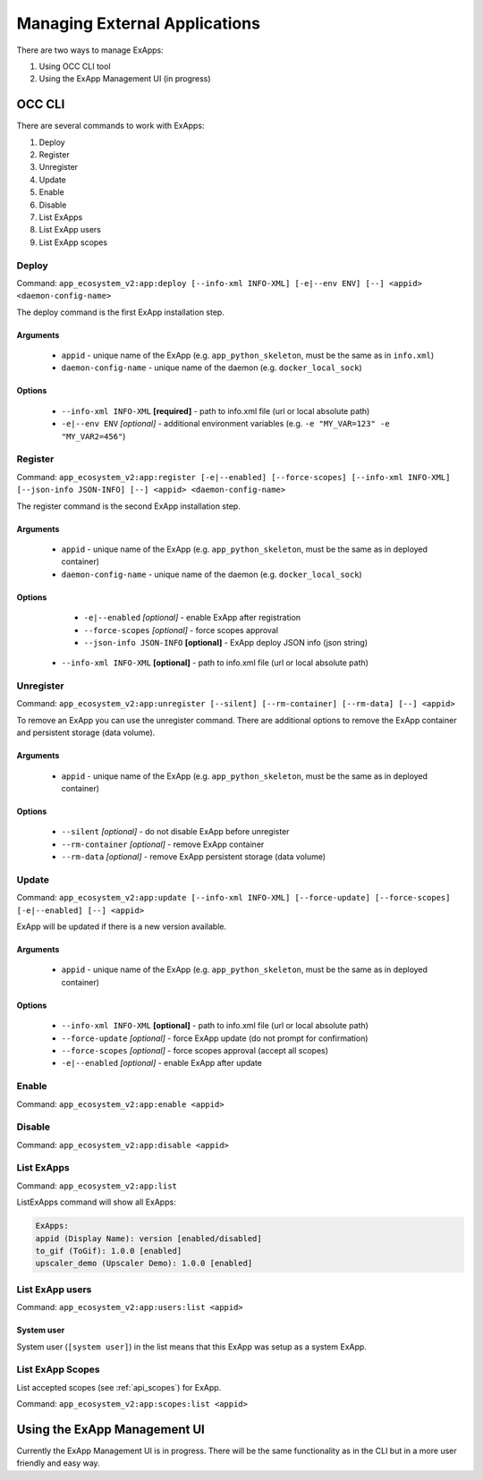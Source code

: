 Managing External Applications
==============================

There are two ways to manage ExApps:

1. Using OCC CLI tool
2. Using the ExApp Management UI (in progress)


OCC CLI
^^^^^^^

There are several commands to work with ExApps:

1. Deploy
2. Register
3. Unregister
4. Update
5. Enable
6. Disable
7. List ExApps
8. List ExApp users
9. List ExApp scopes

Deploy
------

Command: ``app_ecosystem_v2:app:deploy [--info-xml INFO-XML] [-e|--env ENV] [--] <appid> <daemon-config-name>``

The deploy command is the first ExApp installation step.

Arguments
*********

	* ``appid`` - unique name of the ExApp (e.g. ``app_python_skeleton``, must be the same as in ``info.xml``)
	* ``daemon-config-name`` - unique name of the daemon (e.g. ``docker_local_sock``)

Options
*******

	* ``--info-xml INFO-XML`` **[required]** - path to info.xml file (url or local absolute path)
	* ``-e|--env ENV`` *[optional]* - additional environment variables (e.g. ``-e "MY_VAR=123" -e "MY_VAR2=456"``)

Register
--------

Command: ``app_ecosystem_v2:app:register [-e|--enabled] [--force-scopes] [--info-xml INFO-XML] [--json-info JSON-INFO] [--] <appid> <daemon-config-name>``

The register command is the second ExApp installation step.

Arguments
*********

	* ``appid`` - unique name of the ExApp (e.g. ``app_python_skeleton``, must be the same as in deployed container)
	* ``daemon-config-name`` - unique name of the daemon (e.g. ``docker_local_sock``)

Options
*******

	* ``-e|--enabled`` *[optional]* - enable ExApp after registration
	* ``--force-scopes`` *[optional]* - force scopes approval
	* ``--json-info JSON-INFO`` **[optional]** - ExApp deploy JSON info (json string)
    * ``--info-xml INFO-XML`` **[optional]** - path to info.xml file (url or local absolute path)


Unregister
----------

Command: ``app_ecosystem_v2:app:unregister [--silent] [--rm-container] [--rm-data] [--] <appid>``

To remove an ExApp you can use the unregister command.
There are additional options to remove the ExApp container and persistent storage (data volume).

Arguments
*********

    * ``appid`` - unique name of the ExApp (e.g. ``app_python_skeleton``, must be the same as in deployed container)

Options
*******

    * ``--silent`` *[optional]* - do not disable ExApp before unregister
    * ``--rm-container`` *[optional]* - remove ExApp container
    * ``--rm-data`` *[optional]* - remove ExApp persistent storage (data volume)

Update
------

Command: ``app_ecosystem_v2:app:update [--info-xml INFO-XML] [--force-update] [--force-scopes] [-e|--enabled] [--] <appid>``

ExApp will be updated if there is a new version available.

Arguments
*********

    * ``appid`` - unique name of the ExApp (e.g. ``app_python_skeleton``, must be the same as in deployed container)

Options
*******

    * ``--info-xml INFO-XML`` **[optional]** - path to info.xml file (url or local absolute path)
    * ``--force-update`` *[optional]* - force ExApp update (do not prompt for confirmation)
    * ``--force-scopes`` *[optional]* - force scopes approval (accept all scopes)
    * ``-e|--enabled`` *[optional]* - enable ExApp after update

Enable
------

Command: ``app_ecosystem_v2:app:enable <appid>``

Disable
-------

Command: ``app_ecosystem_v2:app:disable <appid>``

List ExApps
-----------

Command: ``app_ecosystem_v2:app:list``

ListExApps command will show all ExApps:

.. code-block::

    ExApps:
    appid (Display Name): version [enabled/disabled]
    to_gif (ToGif): 1.0.0 [enabled]
    upscaler_demo (Upscaler Demo): 1.0.0 [enabled]

List ExApp users
----------------

Command: ``app_ecosystem_v2:app:users:list <appid>``

System user
***********

System user (``[system user]``) in the list means that this ExApp was setup as a system ExApp.

List ExApp Scopes
-----------------

List accepted scopes (see :ref:`api_scopes`) for ExApp.

Command: ``app_ecosystem_v2:app:scopes:list <appid>``

Using the ExApp Management UI
^^^^^^^^^^^^^^^^^^^^^^^^^^^^^

Currently the ExApp Management UI is in progress.
There will be the same functionality as in the CLI but in a more user friendly and easy way.
